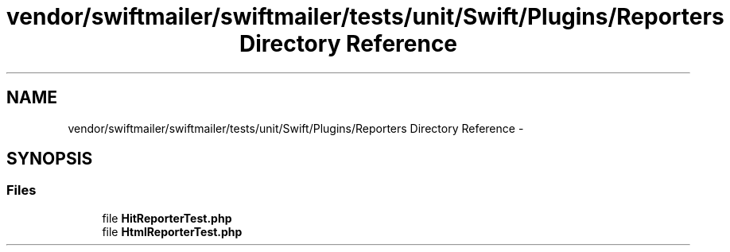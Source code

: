.TH "vendor/swiftmailer/swiftmailer/tests/unit/Swift/Plugins/Reporters Directory Reference" 3 "Tue Apr 14 2015" "Version 1.0" "VirtualSCADA" \" -*- nroff -*-
.ad l
.nh
.SH NAME
vendor/swiftmailer/swiftmailer/tests/unit/Swift/Plugins/Reporters Directory Reference \- 
.SH SYNOPSIS
.br
.PP
.SS "Files"

.in +1c
.ti -1c
.RI "file \fBHitReporterTest\&.php\fP"
.br
.ti -1c
.RI "file \fBHtmlReporterTest\&.php\fP"
.br
.in -1c
